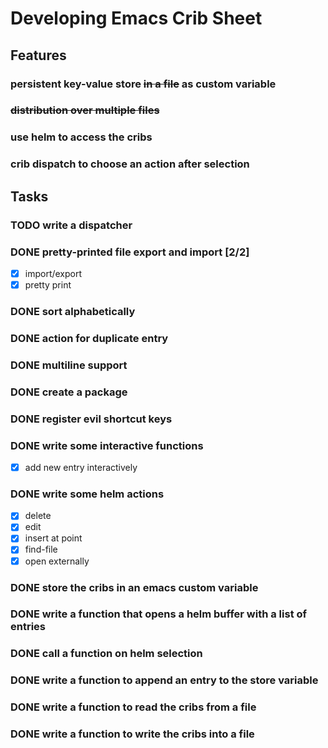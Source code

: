 * Developing Emacs Crib Sheet

** Features
*** persistent key-value store +in a file+ as custom variable
*** +distribution over multiple files+
*** use helm to access the cribs
*** crib dispatch to choose an action after selection
** Tasks
*** TODO write a dispatcher
*** DONE pretty-printed file export and import [2/2]
    CLOSED: [2020-12-25 Fr 13:29]
- [X] import/export
- [X] pretty print
*** DONE sort alphabetically
    CLOSED: [2020-12-22 Di 12:32]
*** DONE action for duplicate entry
    CLOSED: [2020-12-22 Di 12:21]
*** DONE multiline support
    CLOSED: [2020-12-17 Do 18:42]
*** DONE create a package
    CLOSED: [2020-12-12 Sa 19:01]
*** DONE register evil shortcut keys
    CLOSED: [2020-12-12 Sa 19:01]
*** DONE write some interactive functions
    CLOSED: [2020-12-12 Sa 19:03]
- [X] add new entry interactively
*** DONE write some helm actions
    CLOSED: [2020-12-12 Sa 19:33]
- [X] delete
- [X] edit
- [X] insert at point
- [X] find-file
- [X] open externally
*** DONE store the cribs in an emacs custom variable
    CLOSED: [2020-12-05 Sa 16:35]
*** DONE write a function that opens a helm buffer with a list of entries
    CLOSED: [2020-12-05 Sa 15:59]
*** DONE call a function on helm selection
    CLOSED: [2020-12-05 Sa 15:59]
*** DONE write a function to append an entry to the store variable
    CLOSED: [2020-12-05 Sa 16:00]
*** DONE write a function to read the cribs from a file
    CLOSED: [2020-12-05 Sa 15:59]
*** DONE write a function to write the cribs into a file
    CLOSED: [2020-12-05 Sa 16:00]
